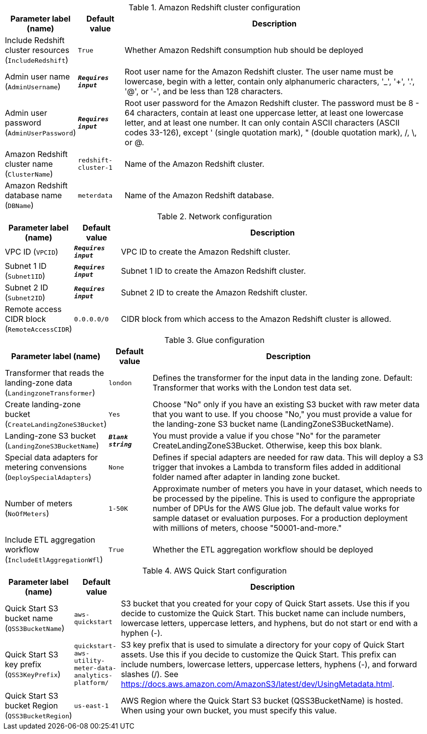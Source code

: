 
.Amazon Redshift cluster configuration
[width="100%",cols="16%,11%,73%",options="header",]
|===
|Parameter label (name) |Default value|Description|Include Redshift cluster resources
(`IncludeRedshift`)|`True`|Whether Amazon Redshift consumption hub should be deployed|Admin user name
(`AdminUsername`)|`**__Requires input__**`|Root user name for the Amazon Redshift cluster. The user name must be lowercase, begin with a letter, contain only alphanumeric characters, '_', '+', '.', '@', or '-', and be less than 128 characters.|Admin user password
(`AdminUserPassword`)|`**__Requires input__**`|Root user password for the Amazon Redshift cluster. The password must be 8 - 64 characters, contain at least one uppercase letter, at least one lowercase letter, and at least one number. It can only contain ASCII characters (ASCII codes 33-126), except ' (single quotation mark), " (double quotation mark), /, \, or @.|Amazon Redshift cluster name
(`ClusterName`)|`redshift-cluster-1`|Name of the Amazon Redshift cluster.|Amazon Redshift database name
(`DBName`)|`meterdata`|Name of the Amazon Redshift database.
|===
.Network configuration
[width="100%",cols="16%,11%,73%",options="header",]
|===
|Parameter label (name) |Default value|Description|VPC ID
(`VPCID`)|`**__Requires input__**`|VPC ID to create the Amazon Redshift cluster.|Subnet 1 ID
(`Subnet1ID`)|`**__Requires input__**`|Subnet 1 ID to create the Amazon Redshift cluster.|Subnet 2 ID
(`Subnet2ID`)|`**__Requires input__**`|Subnet 2 ID to create the Amazon Redshift cluster.|Remote access CIDR block
(`RemoteAccessCIDR`)|`0.0.0.0/0`|CIDR block from which access to the Amazon Redshift cluster is allowed.
|===
.Glue configuration
[width="100%",cols="16%,11%,73%",options="header",]
|===
|Parameter label (name) |Default value|Description|Transformer that reads the landing-zone data
(`LandingzoneTransformer`)|`london`|Defines the transformer for the input data in the landing zone. Default: Transformer that works with the London test data set.|Create landing-zone bucket
(`CreateLandingZoneS3Bucket`)|`Yes`|Choose "No" only if you have an existing S3 bucket with raw meter data that you want to use. If you choose "No," you must provide a value for the landing-zone S3 bucket name (LandingZoneS3BucketName).|Landing-zone S3 bucket
(`LandingZoneS3BucketName`)|`**__Blank string__**`|You must provide a value if you chose "No" for the parameter CreateLandingZoneS3Bucket. Otherwise, keep this box blank.|Special data adapters for metering convensions
(`DeploySpecialAdapters`)|`None`|Defines if special adapters are needed for raw data. This will deploy a S3 trigger that invokes a Lambda to transform files added in additional folder named after adapter
 in landing zone bucket.|Number of meters
(`NoOfMeters`)|`1-50K`|Approximate number of meters you have in your dataset, which needs to be processed by the pipeline. This is used to configure the appropriate number of DPUs for the AWS Glue job. The default value works for sample dataset or evaluation purposes. For a production deployment with millions of meters, choose "50001-and-more."|Include ETL aggregation workflow
(`IncludeEtlAggregationWfl`)|`True`|Whether the ETL aggregation workflow should be deployed
|===
.AWS Quick Start configuration
[width="100%",cols="16%,11%,73%",options="header",]
|===
|Parameter label (name) |Default value|Description|Quick Start S3 bucket name
(`QSS3BucketName`)|`aws-quickstart`|S3 bucket that you created for your copy of Quick Start assets. Use this if you decide to customize the Quick Start. This bucket name can include numbers, lowercase letters, uppercase letters, and hyphens, but do not start or end with a hyphen (-).|Quick Start S3 key prefix
(`QSS3KeyPrefix`)|`quickstart-aws-utility-meter-data-analytics-platform/`|S3 key prefix that is used to simulate a directory for your copy of Quick Start assets. Use this if you decide to customize the Quick Start. This prefix can include numbers, lowercase letters, uppercase letters, hyphens (-), and forward slashes (/). See https://docs.aws.amazon.com/AmazonS3/latest/dev/UsingMetadata.html.|Quick Start S3 bucket Region
(`QSS3BucketRegion`)|`us-east-1`|AWS Region where the Quick Start S3 bucket (QSS3BucketName) is hosted. When using your own bucket, you must specify this value.
|===